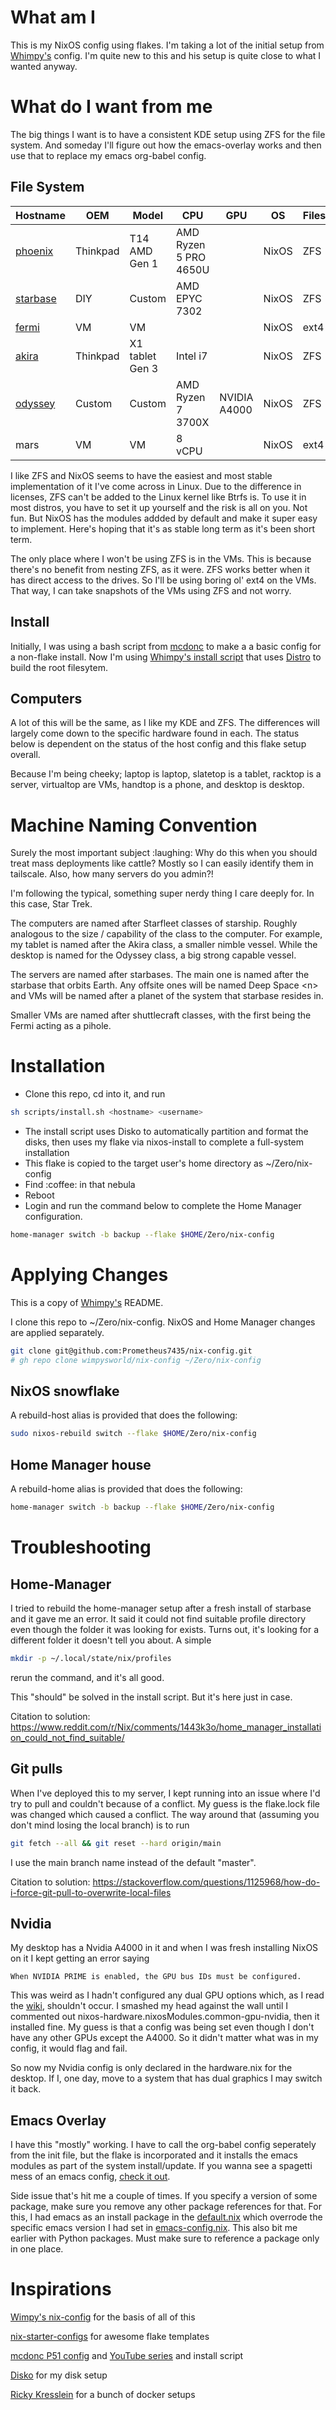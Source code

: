 * What am I
This is my NixOS config using flakes. I'm taking a lot of the initial setup from [[https://github.com/wimpysworld/nix-config/tree/c44a1bd13868e759bb215f54ca1f3fe49eba6dae][Whimpy's]] config. I'm quite new to this and his setup is quite close to what I wanted anyway.

* What do I want from me
The big things I want is to have a consistent KDE setup using ZFS for the file system. And someday I'll figure out how the emacs-overlay works and then use that to replace my emacs org-babel config.

** File System

| *Hostname* | *OEM*    | *Model*         | *CPU*                 | *GPU*        | *OS*  | *Filesystem* | *Role*   | *Status* |
|------------+----------+-----------------+-----------------------+--------------+-------+--------------+----------+----------|
| [[./nixos/phoenix][phoenix]]    | Thinkpad | T14 AMD Gen 1   | AMD Ryzen 5 PRO 4650U |              | NixOS | ZFS          | laptop   | DONE     |
| [[./nixos/starbase/][starbase]]   | DIY      | Custom          | AMD EPYC 7302         |              | NixOS | ZFS          | racktop  | DONE     |
| [[./nixos/fermi/][fermi]]      | VM       | VM              |                       |              | NixOS | ext4         | test     | TODO     |
| [[./nixos/akira][akira]]      | Thinkpad | X1 tablet Gen 3 | Intel i7              |              | NixOS | ZFS          | slatetop | DONE     |
| [[./nixos/odyssey/][odyssey]]    | Custom   | Custom          | AMD Ryzen 7 3700X     | NVIDIA A4000 | NixOS | ZFS          | desktop  | DONE     |
| mars       | VM       | VM              | 8 vCPU                |              | NixOS | ext4         | IOT VM   | TODO     |


I like ZFS and NixOS seems to have the easiest and most stable implementation of it I've come across in Linux. Due to the difference in licenses, ZFS can't be added to the Linux kernel like Btrfs is. To use it in most distros, you have to set it up yourself and the risk is all on you. Not fun. But NixOS has the modules addded by default and make it super easy to implement. Here's hoping that it's as stable long term as it's been short term.

The only place where I won't be using ZFS is in the VMs. This is because there's no benefit from nesting ZFS, as it were. ZFS works better when it has direct access to the drives. So I'll be using boring ol' ext4 on the VMs. That way, I can take snapshots of the VMs using ZFS and not worry.

** Install

Initially, I was using a bash script from [[https://github.com/mcdonc/.nixconfig/blob/master/prepsystem.sh][mcdonc]] to make a a basic config for a non-flake install. Now I'm using [[https://github.com/wimpysworld/nix-config/blob/c44a1bd13868e759bb215f54ca1f3fe49eba6dae/scripts/install.sh][Whimpy's install script]] that uses [[https://github.com/nix-community/disko/tree/master][Distro]] to build the root filesytem.

** Computers
A lot of this will be the same, as I like my KDE and ZFS. The differences will largely come down to the specific hardware found in each. The status below is dependent on the status of the host config and this flake setup overall.

Because I'm being cheeky; laptop is laptop, slatetop is a tablet, racktop is a server, virtualtop are VMs, handtop is a phone, and desktop is desktop.

# ** Servers
# More barebones installs that are tailored to their use case.

* Machine Naming Convention
Surely the most important subject :laughing: Why do this when you should treat mass deployments like cattle? Mostly so I can easily identify them in tailscale. Also, how many servers do you admin?!

I'm following the typical, something super nerdy thing I care deeply for. In this case, Star Trek.

The computers are named after Starfleet classes of starship. Roughly analogous to the size / capability of the class to the computer. For example, my tablet is named after the Akira class, a smaller nimble vessel. While the desktop is named for the Odyssey class, a big strong capable vessel.

The servers are named after starbases. The main one is named after the starbase that orbits Earth. Any offsite ones will be named Deep Space <n> and VMs will be named after a planet of the system that starbase resides in.

Smaller VMs are named after shuttlecraft classes, with the first being the Fermi acting as a pihole.

* Installation

 - Clone this repo, cd into it, and run

#+begin_src bash
  sh scripts/install.sh <hostname> <username>
#+end_src

# or

# #+begin_src bash
#   curl -sL https://raw.githubusercontent.com/Prometheus7435/nix-config/main/scripts/install.sh | bash -s <hostname> <username>
# #+end_src

 - The install script uses Disko to automatically partition and format the disks, then uses my flake via nixos-install to complete a full-system installation
 - This flake is copied to the target user's home directory as ~/Zero/nix-config
 - Find :coffee: in that nebula
 - Reboot
 - Login and run the command below to complete the Home Manager configuration.
 # - Login and run src_sh[:exports code]{rebuild-home} (see below) from a terminal to complete the Home Manager configuration.

#+begin_src bash
  home-manager switch -b backup --flake $HOME/Zero/nix-config
#+end_src

* Applying Changes

This is a copy of [[https://github.com/wimpysworld/nix-config/tree/main#applying-changes-][Whimpy's]] README.

I clone this repo to ~/Zero/nix-config. NixOS and Home Manager changes are applied separately.

#+begin_src bash
  git clone git@github.com:Prometheus7435/nix-config.git
  # gh repo clone wimpysworld/nix-config ~/Zero/nix-config
#+end_src

** NixOS snowflake

A rebuild-host alias is provided that does the following:

#+begin_src bash
  sudo nixos-rebuild switch --flake $HOME/Zero/nix-config
#+end_src

** Home Manager house

A rebuild-home alias is provided that does the following:

#+begin_src bash
  home-manager switch -b backup --flake $HOME/Zero/nix-config
#+end_src

* Troubleshooting
** Home-Manager
I tried to rebuild the home-manager setup after a fresh install of starbase and it gave me an error. It said it could not find suitable profile directory even though the folder it was looking for exists. Turns out, it's looking for a different folder it doesn't tell you about. A simple

#+begin_src bash
  mkdir -p ~/.local/state/nix/profiles
#+end_src

rerun the command, and it's all good.

This "should" be solved in the install script. But it's here just in case.

Citation to solution:
https://www.reddit.com/r/Nix/comments/1443k3o/home_manager_installation_could_not_find_suitable/

** Git pulls

When I've deployed this to my server, I kept running into an issue where I'd try to pull and couldn't because of a conflict. My guess is the flake.lock file was changed which caused a conflict. The way around that (assuming you don't mind losing the local branch) is to run

#+begin_src bash
  git fetch --all && git reset --hard origin/main
#+end_src

I use the main branch name instead of the default "master".

Citation to solution:
https://stackoverflow.com/questions/1125968/how-do-i-force-git-pull-to-overwrite-local-files

** Nvidia

My desktop has a Nvidia A4000 in it and when I was fresh installing NixOS on it I kept getting an error saying

#+begin_src
  When NVIDIA PRIME is enabled, the GPU bus IDs must be configured.
#+end_src

This was weird as I hadn't configured any dual GPU options which, as I read the [[https://nixos.wiki/wiki/Nvidia][wiki]], shouldn't occur. I smashed my head against the wall until I commented out nixos-hardware.nixosModules.common-gpu-nvidia, then it installed fine. My guess is that a config was being set even though I don't have any other GPUs except the A4000. So it didn't matter what was in my config, it would flag and fail.

So now my Nvidia config is only declared in the hardware.nix for the desktop. If I, one day, move to a system that has dual graphics I may switch it back.

** Emacs Overlay
I have this "mostly" working. I have to call the org-babel config seperately from the init file, but the flake is incorporated and it installs the emacs modules as part of the system install/update. If you wanna see a spagetti mess of an emacs config, [[./nixos/_mixins/base/emacs-config.org][check it out]].
# Oh, so many issues in getting this to work. Frustratingly, it seems to be one of those things that once you figure it out it's clear as day. But until then...

# One thing is that it has to incorporate flakes in some capacitiy. This is what stopped me on my non-flake converted laptop. Second thing is that the [[https://github.com/nix-community/emacs-overlay/tree/master][emacs-overlay documentation]] is not the clearest on setting everything up together. I ended up basing it off the docs and a [[https://github.com/SheetKey/nixos-dotfiles/blob/fca59e6bb311a95d52f4bd4bbeff5d7be8266a7d/configuration.nix#L117][config]] from a [[https://www.reddit.com/r/NixOS/comments/uzcfjz/comment/iafrnlu/][reddit thread]] to get it up.

Side issue that's hit me a couple of times. If you specify a version of some package, make sure you remove any other package references for that. For this, I had emacs as an install package in the [[./nixos/_mixins/base/default.nix][default.nix]] which overrode the specific emacs version I had set in [[./nixos/_mixins/base/emacs-config.nix][emacs-config.nix]]. This also bit me earlier with Python packages. Must make sure to reference a package only in one place.

* Inspirations

[[https://github.com/wimpysworld/nix-config/tree/main][Wimpy's nix-config]] for the basis of all of this

[[https://github.com/Misterio77/nix-starter-configs/tree/main][nix-starter-configs]] for awesome flake templates

[[https://github.com/mcdonc/p51-thinkpad-nixos/tree/main][mcdonc P51 config]] and [[https://www.youtube.com/playlist?list=PLa01scHy0YEmg8trm421aYq4OtPD8u1SN][YouTube series]] and install script

[[https://www.youtube.com/playlist?list=PLa01scHy0YEmg8trm421aYq4OtPD8u1SN][Disko]] for my disk setup

[[https://kressle.in/articles/][Ricky Kresslein]] for a bunch of docker setups
